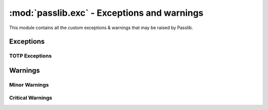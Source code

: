 ============================================
:mod:`passlib.exc` - Exceptions and warnings
============================================

.. module:: passlib.exc
    :synopsis: exceptions & warnings raised by Passlib

This module contains all the custom exceptions & warnings that
may be raised by Passlib.

Exceptions
==========
.. autoexception:: MissingBackendError

.. index::
    pair: environmental variable; PASSLIB_MAX_PASSWORD_SIZE

.. autoexception:: PasswordSizeError

.. autoexception:: PasswordTruncateError

.. autoexception:: PasslibSecurityError

.. autoexception:: UnknownHashError

TOTP Exceptions
---------------
.. autoexception:: TokenError
.. autoexception:: MalformedTokenError
.. autoexception:: InvalidTokenError
.. autoexception:: UsedTokenError

Warnings
========
.. autoexception:: PasslibWarning

Minor Warnings
--------------
.. autoexception:: PasslibConfigWarning
.. autoexception:: PasslibHashWarning

Critical Warnings
-----------------
.. autoexception:: PasslibRuntimeWarning
.. autoexception:: PasslibSecurityWarning
